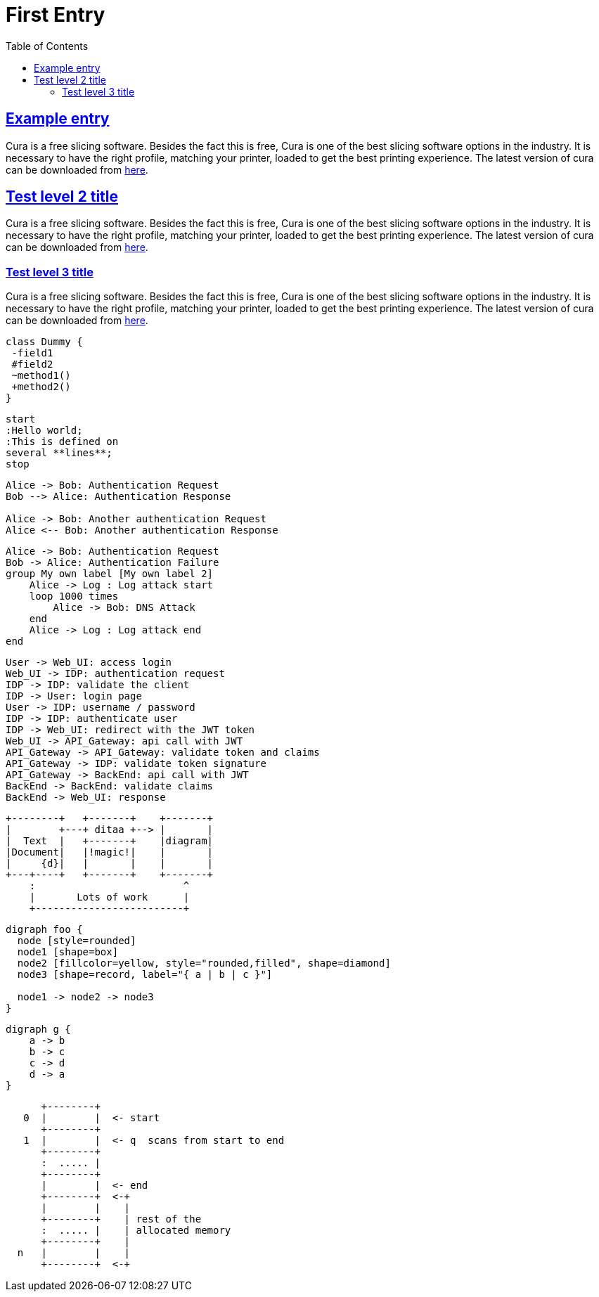 :imagesdir: images
:page-excerpt: This is an attempt to test the use of asciidocs
:page-created-date: 2021-03-04
:page-doctype: article
:page-title: Test Document
:page-tags: [test, JetBrains, IntelliJ, PyCharm, WebStorm, DataGrip]
:sectanchors:
:sectlinks:
:toc:

= First Entry

== Example entry

Cura is a free slicing software. Besides the fact this is free, Cura is one of the best slicing software options in the industry. It is necessary to have the right profile, matching your printer, loaded to get the best printing experience. The latest version of cura can be downloaded from https://ultimaker.com/software/ultimaker-cura[here].

== Test level 2 title
Cura is a free slicing software. Besides the fact this is free, Cura is one of the best slicing software options in the industry. It is necessary to have the right profile, matching your printer, loaded to get the best printing experience. The latest version of cura can be downloaded from https://ultimaker.com/software/ultimaker-cura[here].

=== Test level 3 title
Cura is a free slicing software. Besides the fact this is free, Cura is one of the best slicing software options in the industry. It is necessary to have the right profile, matching your printer, loaded to get the best printing experience. The latest version of cura can be downloaded from https://ultimaker.com/software/ultimaker-cura[here].

[plantuml, plantuml-example-2, svg]
----
class Dummy {
 -field1
 #field2
 ~method1()
 +method2()
}
----

[plantuml, test-1, svg]
----
start
:Hello world;
:This is defined on
several **lines**;
stop
----

[plantuml, test-2, svg]
----
Alice -> Bob: Authentication Request
Bob --> Alice: Authentication Response

Alice -> Bob: Another authentication Request
Alice <-- Bob: Another authentication Response
----

[plantuml, test-3, svg]
----
Alice -> Bob: Authentication Request
Bob -> Alice: Authentication Failure
group My own label [My own label 2]
    Alice -> Log : Log attack start
    loop 1000 times
        Alice -> Bob: DNS Attack
    end
    Alice -> Log : Log attack end
end
----

[plantuml, simple-auth-flow, svg]
----
User -> Web_UI: access login
Web_UI -> IDP: authentication request
IDP -> IDP: validate the client
IDP -> User: login page
User -> IDP: username / password
IDP -> IDP: authenticate user
IDP -> Web_UI: redirect with the JWT token
Web_UI -> API_Gateway: api call with JWT
API_Gateway -> API_Gateway: validate token and claims
API_Gateway -> IDP: validate token signature
API_Gateway -> BackEnd: api call with JWT
BackEnd -> BackEnd: validate claims
BackEnd -> Web_UI: response
----

[ditaa, ascii-diagram, svg]
----
+--------+   +-------+    +-------+
|        +---+ ditaa +--> |       |
|  Text  |   +-------+    |diagram|
|Document|   |!magic!|    |       |
|     {d}|   |       |    |       |
+---+----+   +-------+    +-------+
    :                         ^
    |       Lots of work      |
    +-------------------------+
----

[graphviz, node-diagram, png]
----
digraph foo {
  node [style=rounded]
  node1 [shape=box]
  node2 [fillcolor=yellow, style="rounded,filled", shape=diamond]
  node3 [shape=record, label="{ a | b | c }"]

  node1 -> node2 -> node3
}
----

[graphviz, cyclic, png]
----
digraph g {
    a -> b
    b -> c
    c -> d
    d -> a
}
----

[ditaa, memory, svg]
----

      +--------+
   0  |        |  <- start
      +--------+
   1  |        |  <- q  scans from start to end
      +--------+
      :  ..... |
      +--------+
      |        |  <- end
      +--------+  <-+
      |        |    |
      +--------+    | rest of the
      :  ..... |    | allocated memory
      +--------+    |
  n   |        |    |
      +--------+  <-+
----
